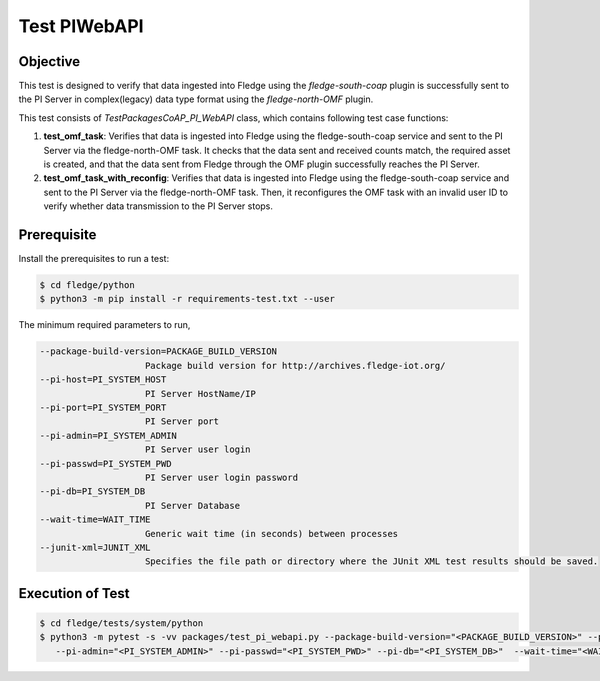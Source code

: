 Test PIWebAPI
~~~~~~~~~~~~~

Objective
+++++++++
This test is designed to verify that data ingested into Fledge using the `fledge-south-coap` plugin is successfully sent to the PI Server in complex(legacy) data type format using the `fledge-north-OMF` plugin.

This test consists of *TestPackagesCoAP_PI_WebAPI* class, which contains following test case functions:

1. **test_omf_task**: Verifies that data is ingested into Fledge using the fledge-south-coap service and sent to the PI Server via the fledge-north-OMF task. It checks that the data sent and received counts match, the required asset is created, and that the data sent from Fledge through the OMF plugin successfully reaches the PI Server.
2. **test_omf_task_with_reconfig**: Verifies that data is ingested into Fledge using the fledge-south-coap service and sent to the PI Server via the fledge-north-OMF task. Then, it reconfigures the OMF task with an invalid user ID to verify whether data transmission to the PI Server stops.


Prerequisite
++++++++++++

Install the prerequisites to run a test:

.. code-block:: console

  $ cd fledge/python
  $ python3 -m pip install -r requirements-test.txt --user


The minimum required parameters to run,

.. code-block:: console

    --package-build-version=PACKAGE_BUILD_VERSION
                        Package build version for http://archives.fledge-iot.org/
    --pi-host=PI_SYSTEM_HOST
                        PI Server HostName/IP
    --pi-port=PI_SYSTEM_PORT
                        PI Server port
    --pi-admin=PI_SYSTEM_ADMIN
                        PI Server user login
    --pi-passwd=PI_SYSTEM_PWD
                        PI Server user login password
    --pi-db=PI_SYSTEM_DB
                        PI Server Database
    --wait-time=WAIT_TIME
                        Generic wait time (in seconds) between processes
    --junit-xml=JUNIT_XML
                        Specifies the file path or directory where the JUnit XML test results should be saved.

Execution of Test
+++++++++++++++++

.. code-block:: console

  $ cd fledge/tests/system/python
  $ python3 -m pytest -s -vv packages/test_pi_webapi.py --package-build-version="<PACKAGE_BUILD_VERSION>" --pi-host="<PI_SYSTEM_HOST>" --pi-port="<PI_SYSTEM_PORT>" \
     --pi-admin="<PI_SYSTEM_ADMIN>" --pi-passwd="<PI_SYSTEM_PWD>" --pi-db="<PI_SYSTEM_DB>"  --wait-time="<WAIT_TIME>" --junit-xml="<JUNIT_XML>"

